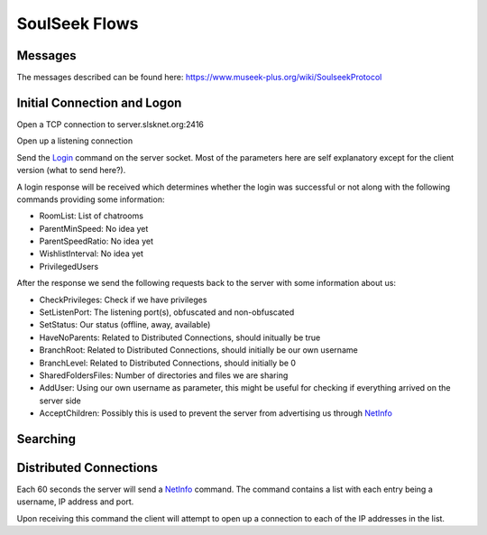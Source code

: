 SoulSeek Flows
==============

Messages
--------

The messages described can be found here: https://www.museek-plus.org/wiki/SoulseekProtocol



Initial Connection and Logon
----------------------------

Open a TCP connection to server.slsknet.org:2416

Open up a listening connection

Send the Login_ command on the server socket. Most of the parameters here are self explanatory except for the client version (what to send here?).

A login response will be received which determines whether the login was successful or not along with the following commands providing some information:

- RoomList: List of chatrooms
- ParentMinSpeed: No idea yet
- ParentSpeedRatio: No idea yet
- WishlistInterval: No idea yet
- PrivilegedUsers

After the response we send the following requests back to the server with some information about us:

- CheckPrivileges: Check if we have privileges
- SetListenPort: The listening port(s), obfuscated and non-obfuscated
- SetStatus: Our status (offline, away, available)
- HaveNoParents: Related to Distributed Connections, should initually be true
- BranchRoot: Related to Distributed Connections, should initially be our own username
- BranchLevel: Related to Distributed Connections, should initially be 0
- SharedFoldersFiles: Number of directories and files we are sharing
- AddUser: Using our own username as parameter, this might be useful for checking if everything arrived on the server side
- AcceptChildren: Possibly this is used to prevent the server from advertising us through NetInfo_


Searching
---------




Distributed Connections
-----------------------

Each 60 seconds the server will send a NetInfo_ command. The command contains a list with each entry being a username, IP address and port.

Upon receiving this command the client will attempt to open up a connection to each of the IP addresses in the list.





.. _Login: https://www.museek-plus.org/wiki/SoulseekProtocol#ServerCode1
.. _NetInfo: https://www.museek-plus.org/wiki/SoulseekProtocol#ServerCode102
